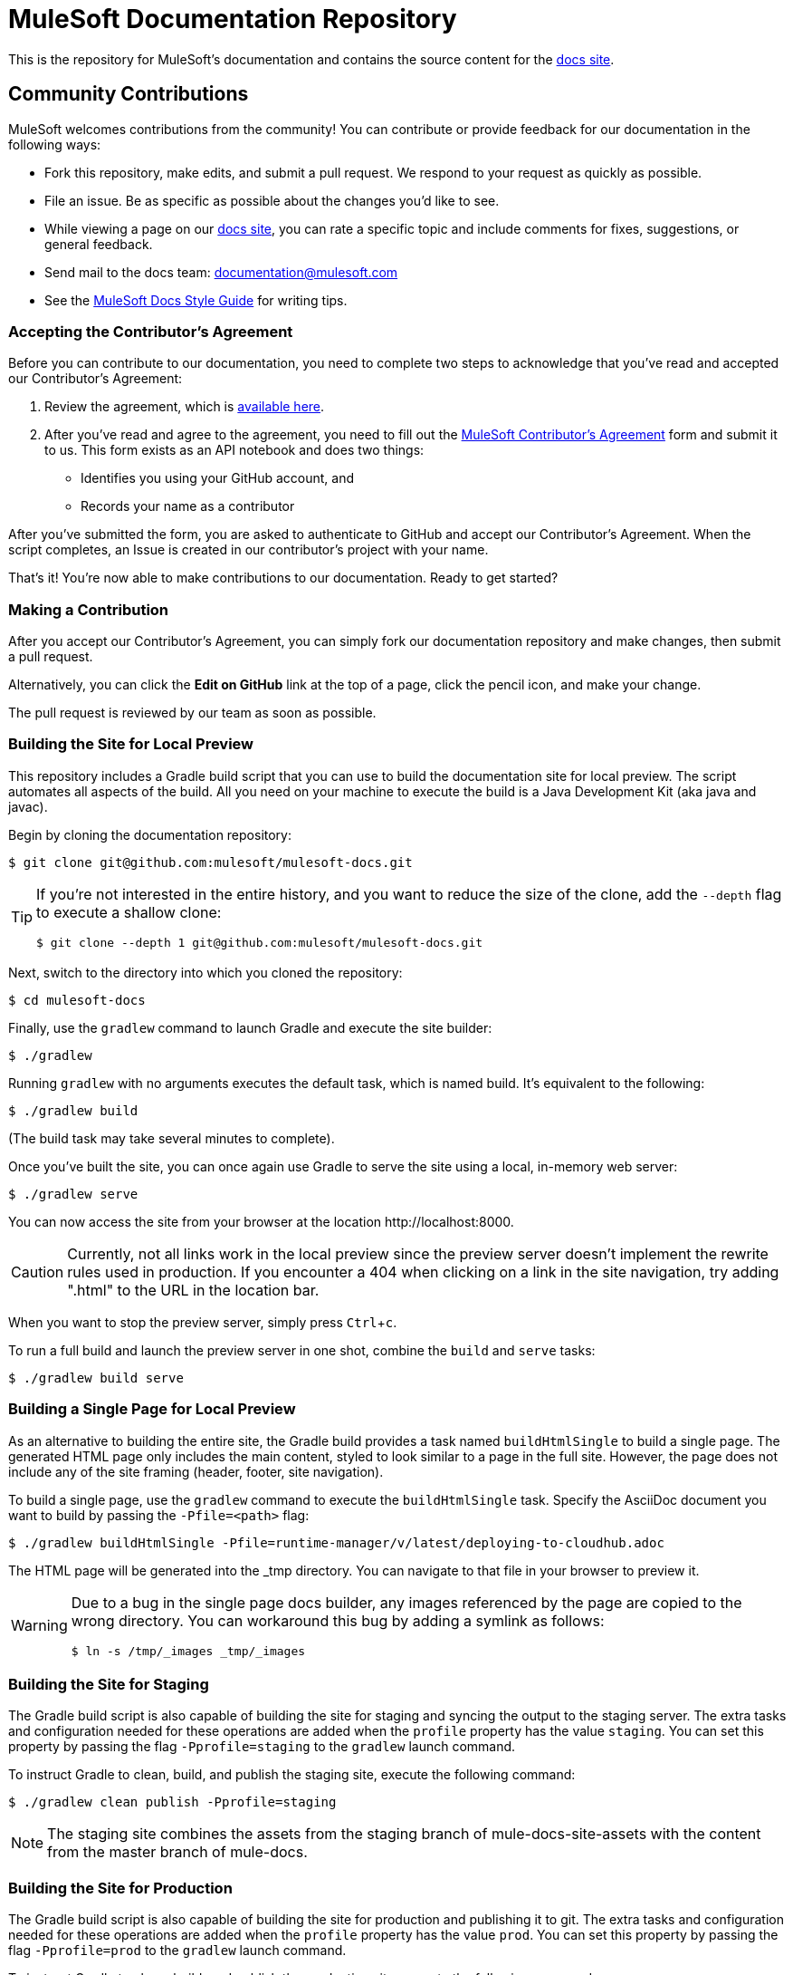 = MuleSoft Documentation Repository
:experimental:
ifdef::env-github[]
:caution-caption: :fire:
:note-caption: :paperclip:
:tip-caption: :bulb:
:warning-caption: :warning:
endif::[]

This is the repository for MuleSoft's documentation and contains the source content for the link:http://developer.mulesoft.com/docs[docs site]. 

== Community Contributions

MuleSoft welcomes contributions from the community! You can contribute or provide feedback for our documentation in the following ways:

* Fork this repository, make edits, and submit a pull request. We respond to your request as quickly as possible.
* File an issue. Be as specific as possible about the changes you'd like to see.
* While viewing a page on our link:http://developer.mulesoft.com/docs[docs site], you can rate a specific topic and include comments for fixes, suggestions, or general feedback.
* Send mail to the docs team: documentation@mulesoft.com
* See the <<MuleSoft Docs Style Guide>> for writing tips.

=== Accepting the Contributor's Agreement

Before you can contribute to our documentation, you need to complete two steps to acknowledge that you've read and accepted our Contributor's Agreement:

. Review the agreement, which is link:http://www.mulesoft.org/legal/contributor-agreement.html[available here].
. After you've read and agree to the agreement, you need to fill out the  link:https://api-notebook.anypoint.mulesoft.com/notebooks#bc1cf75a0284268407e4[MuleSoft Contributor's Agreement] form and submit it to us. This form exists as an API notebook and does two things:
* Identifies you using your GitHub account, and 
* Records your name as a contributor

After you've submitted the form, you are asked to authenticate to GitHub and accept our Contributor's Agreement. When the script  completes, an Issue is created in our contributor's project with your name.

That's it! You're now able to make contributions to our documentation. Ready to get started?

=== Making a Contribution

After you accept our Contributor's Agreement, you can simply fork our documentation repository and make changes, then submit a pull request.  

Alternatively, you can click the *Edit on GitHub* link at the top of a page, click the pencil icon, and make your change. 

The pull request is reviewed by our team as soon as possible.

=== Building the Site for Local Preview

This repository includes a Gradle build script that you can use to build the documentation site for local preview.
The script automates all aspects of the build.
All you need on your machine to execute the build is a Java Development Kit (aka java and javac).

Begin by cloning the documentation repository:

 $ git clone git@github.com:mulesoft/mulesoft-docs.git

[TIP]
====
If you're not interested in the entire history, and you want to reduce the size of the clone, add the `--depth` flag to execute a shallow clone:

 $ git clone --depth 1 git@github.com:mulesoft/mulesoft-docs.git
====

Next, switch to the directory into which you cloned the repository:

 $ cd mulesoft-docs

Finally, use the `gradlew` command to launch Gradle and execute the site builder:

 $ ./gradlew

Running `gradlew` with no arguments executes the default task, which is named build.
It's equivalent to the following:

 $ ./gradlew build

(The build task may take several minutes to complete).

Once you've built the site, you can once again use Gradle to serve the site using a local, in-memory web server:

 $ ./gradlew serve

You can now access the site from your browser at the location \http://localhost:8000.

CAUTION: Currently, not all links work in the local preview since the preview server doesn't implement the rewrite rules used in production.
If you encounter a 404 when clicking on a link in the site navigation, try adding ".html" to the URL in the location bar.

When you want to stop the preview server, simply press kbd:[Ctrl+c].

To run a full build and launch the preview server in one shot, combine the `build` and `serve` tasks:

 $ ./gradlew build serve

=== Building a Single Page for Local Preview

As an alternative to building the entire site, the Gradle build provides a task named `buildHtmlSingle` to build a single page.
The generated HTML page only includes the main content, styled to look similar to a page in the full site.
However, the page does not include any of the site framing (header, footer, site navigation).

To build a single page, use the `gradlew` command to execute the `buildHtmlSingle` task.
Specify the AsciiDoc document you want to build by passing the `-Pfile=<path>` flag:

 $ ./gradlew buildHtmlSingle -Pfile=runtime-manager/v/latest/deploying-to-cloudhub.adoc

The HTML page will be generated into the _tmp directory.
You can navigate to that file in your browser to preview it.

[WARNING]
====
Due to a bug in the single page docs builder, any images referenced by the page are copied to the wrong directory.
You can workaround this bug by adding a symlink as follows:

 $ ln -s /tmp/_images _tmp/_images
====

=== Building the Site for Staging

The Gradle build script is also capable of building the site for staging and syncing the output to the staging server.
The extra tasks and configuration needed for these operations are added when the `profile` property has the value `staging`.
You can set this property by passing the flag `-Pprofile=staging` to the `gradlew` launch command.

To instruct Gradle to clean, build, and publish the staging site, execute the following command:

 $ ./gradlew clean publish -Pprofile=staging

NOTE: The staging site combines the assets from the staging branch of mule-docs-site-assets with the content from the master branch of mule-docs.

=== Building the Site for Production

The Gradle build script is also capable of building the site for production and publishing it to git.
The extra tasks and configuration needed for these operations are added when the `profile` property has the value `prod`.
You can set this property by passing the flag `-Pprofile=prod` to the `gradlew` launch command.

To instruct Gradle to clean, build, and publish the production site, execute the following command:

 $ ./gradlew clean publish -Pprofile=prod

CAUTION: The first time you execute this command, it will run for a very long time (depending on connection speed) since it must clone the publish (aka build output) repository anew.

TIP: To prevent the publish task from pushing the new commit to the remote repository, pass the flag `-PdryRun` to the `gradlew` launch command.

== MuleSoft Docs Style Guide

The following sections describe the MuleSoft Docs publishing style.

=== Content

[cols="33a,33a,33a",options="header"]
|===
|Style |Correct Example |Incorrect Example
|Use active text instead of "will", "you'll", "won't", or "we'll". |This feature initializes and merges your code. |This feature will initialize and merge your code.
|Obfuscate login credentials in illustrations and code |The client secret is 4242424242424242-ABADDOG |My password is foobar123
|Only use RFC-1918 IP addresses for example IPv4 addresses: +
10.0.0.0  - 10.255.255.255  (10/8 prefix) +
172.16.0.0 - 172.31.255.255  (172.16/12 prefix) +
192.168.0.0 - 192.168.255.255 (192.168/16 prefix)
|Set the server address to 10.1.1.42 |For example, set the address to 42.42.42.42.
|Use the example.com domain |For example, mydomain@example.com |myname@mycompany.com
|Omit "please" |Contact MuleSoft Customer Support. |Please contact MuleSoft Customer Support.
|Separate options with > and don't cast the > in bold |*File* > *New* > *Mule Project* | *File -> New -> Mule Project*
|Replace "in order to" with "to" |To start the procedure, |In order to start the procedure
|Omit "then" |Click this and that |Click this, and then click that
|Don't use "select" if you mean click. Select only highlights text. Click activates a link or button. |Click *OK*. |Select *OK*.
|Omit button ellipses |Click *Test Connections*. |Click *Test Connections...*.
|Omit "on" with click |Click *Test Connections*. |Click on *Test Connections*.
|Init-cap words in headings |Default Value Setting |Default value setting
|Spell out i.e. and e.g. |Create a connector, for example, for Salesforce |Create a connector, e.g. for Salesforce
|Don't put code examples in a screenshot |Put code in a source block |screenshot
|Put a period outside a quote string |Don't say "will". |Don't say "will."
|Use the Oxford comma |a, b, and c |a, b and c
|Omit the trademark symbol |Anypoint Platform |Anypoint™ Platform™
|===

=== AsciiDoc Conventions

* The width of a table is 100% by default, so only specify a width (as a percentage value) if you want it to be 95% or less.
* To specify the number of equal-width columns for a table, set the `cols` attribute to a number followed by an asterisk, such as `[cols="3*"]`.
+
[CAUTION]
====
The `cols` attribute value should never be a string of repeating commas (e.g., `cols=",,,"`).*

The only acceptable formats for the `cols` attribute value are (a) a single number followed by an asterisk (e.g., `3*`) or (b) a comma-separated list of column specs (e.g., `1h,^2,>1`).
====
* To allow the column widths of a table to be automatically sized by the browser to fit the contents, add the `autowidth` option, such as `[%autowidth, cols="3*"]`.
  - By default, adding the `autowidth` option makes the width of the table only as wide as the browser needs it to be.
  - To force the width of a table with auto-width columns to span the whole page, add the `spread` role, such as `[%autowidth.spread, cols="3*"]`.
+
NOTE: Until further notice, the width attribute on a table is ignored when the `autowidth` option is used.
* To apply explicit relative widths to a table's columns, set the `cols` attribute to a comma-separated list of ratio values, such as `[cols="1,2,1"]` (which resolves to `[cols="25%,50%,25%"]`).
  - The column width percentages are calculated with a precision of up to 4 decimal places.
* To apply a style to a column, add the letter corresponding to that style after the ratio value, such as `[cols="1h,2,1"]`.
* Only apply the `a` style to a column if it has complex content, such as lists or source blocks.
For example, `[cols="1,1a"]`.
  - If an isolated table cell has complex content (and not the whole column), add the `a` style directly to the cell, such as `a|content here`.
* To give a table a header row, add the `header` option to the table, such as `[%header, cols="3*"]`.
  - Option values are additive, so you can specify both the `autowidth` and `header` option using `%header%autowidth`.
  - A header row is implied if you put a blank line under the first row of the table in the AsciiDoc source.
* The shorthand syntax for options (e.g., `%autowidth`), roles (e.g., `.spread`), and IDs (e.g., `#anchor`) must always be placed in the first positional argument of the block attribute line, such as `[%header%autowidth.spread, cols="3*"]`.
* Only add the `source` style to a listing block if you also specify a language (and want it to be syntax highlighted), such as `[source,java]`.
* Omit `linenums` option on 1 line code examples.
* Put multi-word examples in a source block instead of a long tick marked string.
* Tab names should be "Visual Studio Editor" and "XML Editor or Standalone".
* Only XML or XML procedures can be in an XML tab. It's illogical to put a screenshot in the XML tab.
* Restrict tables to 2 or 3 columns - multi-column tables can be very difficult to read.
* Wrap code example lines at spaces, or for Java after a dot. Code lines should be less than 60 characters, especially if you use the `// <n>` notation for callouts
* Until Coderay fixes the spacing for line numbers, don't reference code examples by line numbers.
Instead use `// <n>` in the code example and reference the notation in the text below the code example.
* Lists in the AsciiDoc source that use a bullet glyph (U+2022) as the marker are recognized as lists.

=== Lists

[cols="33a,33a,33a",options="header"]
|===
|Rule |Description |Example
|Imperative before lists |Before starting a list, provide a starting sentence that starts with "to" 
that describes the task you want people to provide. Also, don't start a bullet or numbered list after a heading without a starting sentence. |To set the values:
|Insert a period at the end of a sentence or bullet list item |Perform these tasks. |Perform these tasks
|Start each item in a bullet list or numbered list with a capital letter |Start list items that are not reserved words with an init cap
|* Ensure all required fields are set.
|Start number list items with an action |Number list items only start with an action such as Click, Set, etc. |1. Click the plus
sign to the right of *Connector Configuration*.
|===

=== Font Changes

[cols="33a,33a,33a",options="header"]
|===
|Font |Description |Example
|Bold |A button or field name |Click *Test Connections*.
|`tick marks` |Reserved words or code examples, such as a MEL expression |`#[payload]`
|Italics |Emphasis |_Ensure the checkbox is set_
|Bold italics |Mule Enterprise license requirements. |*_Enterprise_*
|Bold links |Important links like Skip to Code | \*\<\<Skip to Code>>*
|Quotes |Displayed items
|===

=== Headings

* No special characters in headings
* Init-cap each word in a heading
* Don't put a colon at the end of a heading
* Ensure headings are in order, h1 > h2 > h3 > h4. Don't skip levels such as h2 > h5
* Only one H1 per doc at the top of the file
* Don't number headings

=== Word Choices

* JSON not Json
* POJO not pojo or Pojo
* MOJO not mojo or Mojo
* ID not id or Id
* Anypoint Studio not Mule Studio

Don't spell out common acronyms such as POJO, JSON, MOJO, REST, SOAP, MQ, UI, IT, IP, TCP/IP

